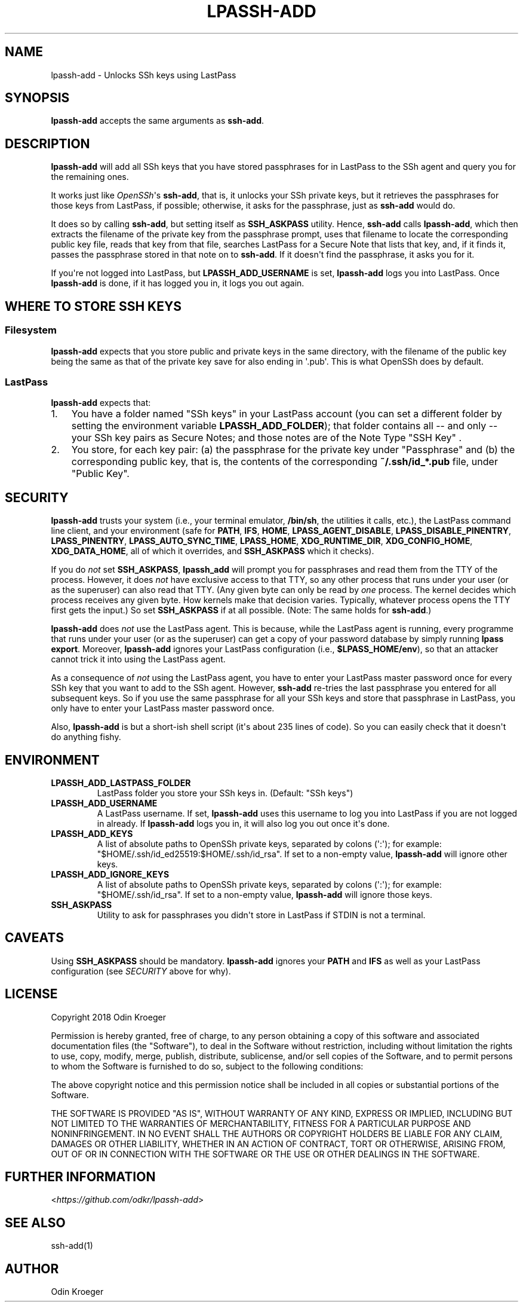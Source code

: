 .
.TH LPASSH-ADD 1 "April 11, 2018" "0.9.23" ""
.SH NAME
lpassh-add \- Unlocks SSh keys using LastPass
.
.nr rst2man-indent-level 0
.
.de1 rstReportMargin
\\$1 \\n[an-margin]
level \\n[rst2man-indent-level]
level margin: \\n[rst2man-indent\\n[rst2man-indent-level]]
-
\\n[rst2man-indent0]
\\n[rst2man-indent1]
\\n[rst2man-indent2]
..
.de1 INDENT
.\" .rstReportMargin pre:
. RS \\$1
. nr rst2man-indent\\n[rst2man-indent-level] \\n[an-margin]
. nr rst2man-indent-level +1
.\" .rstReportMargin post:
..
.de UNINDENT
. RE
.\" indent \\n[an-margin]
.\" old: \\n[rst2man-indent\\n[rst2man-indent-level]]
.nr rst2man-indent-level -1
.\" new: \\n[rst2man-indent\\n[rst2man-indent-level]]
.in \\n[rst2man-indent\\n[rst2man-indent-level]]u
..
.SH SYNOPSIS
.sp
\fBlpassh\-add\fP accepts the same arguments as \fBssh\-add\fP\&.
.SH DESCRIPTION
.sp
\fBlpassh\-add\fP will add all SSh keys that you have stored passphrases for
in LastPass to the SSh agent and query you for the remaining ones.
.sp
It works just like \fI\%OpenSSh\fP\(aqs \fBssh\-add\fP,
that is, it unlocks your SSh private keys, but it retrieves the passphrases
for those keys from LastPass, if possible; otherwise, it asks for the
passphrase, just as \fBssh\-add\fP would do.
.sp
It does so by calling \fBssh\-add\fP, but setting itself as \fBSSH_ASKPASS\fP
utility. Hence, \fBssh\-add\fP calls \fBlpassh\-add\fP, which then extracts the
filename of the private key from the passphrase prompt, uses that filename to
locate the corresponding public key file, reads that key from that file,
searches LastPass for a Secure Note that lists that key, and, if it finds it,
passes the passphrase stored in that note on to \fBssh\-add\fP\&. If it doesn\(aqt
find the passphrase, it asks you for it.
.sp
If you\(aqre not logged into LastPass, but \fBLPASSH_ADD_USERNAME\fP is set,
\fBlpassh\-add\fP logs you into LastPass. Once \fBlpassh\-add\fP is done, if it
has logged you in, it logs you out again.
.SH WHERE TO STORE SSH KEYS
.SS Filesystem
.sp
\fBlpassh\-add\fP expects that you store public and private keys in the same
directory, with the filename of the public key being the same as that
of the private key save for also ending in \(aq.pub\(aq. This is what OpenSSh
does by default.
.SS LastPass
.sp
\fBlpassh\-add\fP expects that:
.INDENT 0.0
.IP 1. 3
You have a folder named "SSh keys" in your LastPass account (you can set a
different folder by setting the environment variable \fBLPASSH_ADD_FOLDER\fP);
that folder contains all \-\- and only \-\- your SSh key pairs as Secure Notes;
and those notes are of the Note Type "SSH Key" .
.IP 2. 3
You store, for each key pair:
(a) the passphrase for the private key under "Passphrase" and
(b) the corresponding public key, that is, the contents of the
corresponding \fB~/.ssh/id_*.pub\fP file, under "Public Key".
.UNINDENT
.SH SECURITY
.sp
\fBlpassh\-add\fP trusts your system (i.e., your terminal emulator, \fB/bin/sh\fP,
the utilities it calls, etc.), the LastPass command line client, and your
environment (safe for \fBPATH\fP, \fBIFS\fP, \fBHOME\fP, \fBLPASS_AGENT_DISABLE\fP,
\fBLPASS_DISABLE_PINENTRY\fP, \fBLPASS_PINENTRY\fP, \fBLPASS_AUTO_SYNC_TIME\fP,
\fBLPASS_HOME\fP, \fBXDG_RUNTIME_DIR\fP, \fBXDG_CONFIG_HOME\fP, \fBXDG_DATA_HOME\fP,
all of which it overrides, and \fBSSH_ASKPASS\fP which it checks).
.sp
If you do \fInot\fP set \fBSSH_ASKPASS\fP, \fBlpassh_add\fP will prompt you for
passphrases and read them from the TTY of the process. However, it does \fInot\fP
have exclusive access to that TTY, so any other process that runs under your
user (or as the superuser) can also read that TTY. (Any given byte can only be
read by \fIone\fP process. The kernel decides which process receives any given
byte. How kernels make that decision varies. Typically, whatever process opens
the TTY first gets the input.) So set \fBSSH_ASKPASS\fP if at all possible.
(Note: The same holds for \fBssh\-add\fP\&.)
.sp
\fBlpassh\-add\fP does \fInot\fP use the LastPass agent. This is because, while the
LastPass agent is running, every programme that runs under your user (or as
the superuser) can get a copy of your password database by simply running
\fBlpass export\fP\&. Moreover, \fBlpassh\-add\fP ignores your LastPass configuration
(i.e., \fB$LPASS_HOME/env\fP), so that an attacker cannot trick it into using
the LastPass agent.
.sp
As a consequence of \fInot\fP using the LastPass agent, you have to enter your
LastPass master password once for every SSh key that you want to add to the
SSh agent. However, \fBssh\-add\fP re\-tries the last passphrase you entered for
all subsequent keys. So if you use the same passphrase for all your SSh keys
and store that passphrase in LastPass, you only have to enter your LastPass
master password once.
.sp
Also, \fBlpassh\-add\fP is but a short\-ish shell script (it\(aqs about 235 lines of
code). So you can easily check that it doesn\(aqt do anything fishy.
.SH ENVIRONMENT
.INDENT 0.0
.TP
.B LPASSH_ADD_LASTPASS_FOLDER
LastPass folder you store your SSh keys in.
(Default: "SSh keys")
.TP
.B LPASSH_ADD_USERNAME
A LastPass username. If set, \fBlpassh\-add\fP uses this username to log
you into LastPass if you are not logged in already. If \fBlpassh\-add\fP
logs you in, it will also log you out once it\(aqs done.
.TP
.B LPASSH_ADD_KEYS
A list of absolute paths to OpenSSh private keys, separated by
colons (\(aq:\(aq); for example: "$HOME/.ssh/id_ed25519:$HOME/.ssh/id_rsa".
If set to a non\-empty value, \fBlpassh\-add\fP will ignore other keys.
.TP
.B LPASSH_ADD_IGNORE_KEYS
A list of absolute paths to OpenSSh private keys, separated by
colons (\(aq:\(aq); for example: "$HOME/.ssh/id_rsa". If set to a non\-empty
value, \fBlpassh\-add\fP will ignore those keys.
.TP
.B SSH_ASKPASS
Utility to ask for passphrases you didn\(aqt store in LastPass
if STDIN is not a terminal.
.UNINDENT
.SH CAVEATS
.sp
Using \fBSSH_ASKPASS\fP should be mandatory. \fBlpassh\-add\fP ignores your
\fBPATH\fP and \fBIFS\fP as well as your LastPass configuration
(see \fISECURITY\fP above for why).
.SH LICENSE
.sp
Copyright 2018 Odin Kroeger
.sp
Permission is hereby granted, free of charge, to any person obtaining a copy
of this software and associated documentation files (the "Software"), to deal
in the Software without restriction, including without limitation the rights
to use, copy, modify, merge, publish, distribute, sublicense, and/or sell
copies of the Software, and to permit persons to whom the Software is
furnished to do so, subject to the following conditions:
.sp
The above copyright notice and this permission notice shall be included in
all copies or substantial portions of the Software.
.sp
THE SOFTWARE IS PROVIDED "AS IS", WITHOUT WARRANTY OF ANY KIND, EXPRESS OR
IMPLIED, INCLUDING BUT NOT LIMITED TO THE WARRANTIES OF MERCHANTABILITY,
FITNESS FOR A PARTICULAR PURPOSE AND NONINFRINGEMENT. IN NO EVENT SHALL THE
AUTHORS OR COPYRIGHT HOLDERS BE LIABLE FOR ANY CLAIM, DAMAGES OR OTHER
LIABILITY, WHETHER IN AN ACTION OF CONTRACT, TORT OR OTHERWISE, ARISING FROM,
OUT OF OR IN CONNECTION WITH THE SOFTWARE OR THE USE OR OTHER DEALINGS IN THE
SOFTWARE.
.SH FURTHER INFORMATION
.sp
<\fI\%https://github.com/odkr/lpassh\-add\fP>
.SH SEE ALSO
.sp
ssh\-add(1)
.SH AUTHOR
Odin Kroeger
.\" Generated by docutils manpage writer.
.
